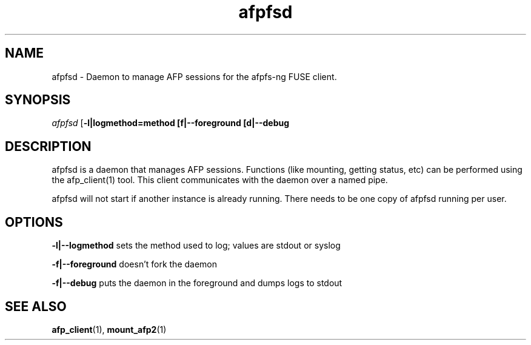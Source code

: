.TH afpfsd 1 "1 Feb 2008" 0.8 afpfs-ng
.SH NAME
afpfsd \- Daemon to manage AFP sessions for the afpfs-ng FUSE client.
.SH SYNOPSIS
\fIafpfsd\fR [\fB-l|logmethod=method\f] [\f-f|--foreground\f] [\f-d|--debug\f]

.SH DESCRIPTION
\fiafpfsd\fR is a daemon that manages AFP sessions.  Functions (like mounting, getting status, etc) can be performed using the afp_client(1) tool.  This client communicates with the daemon over a named pipe.

afpfsd will not start if another instance is already running.  There needs to be one copy of afpfsd running per user.

.SH OPTIONS

\fB-l|--logmethod\fR sets the method used to log; values are stdout or syslog

\fB-f|--foreground\fR doesn't fork the daemon

\fB-f|--debug\fR puts the daemon in the foreground and dumps logs to stdout

.SH "SEE ALSO"
\fBafp_client\fR(1), \fBmount_afp2\fR(1)

